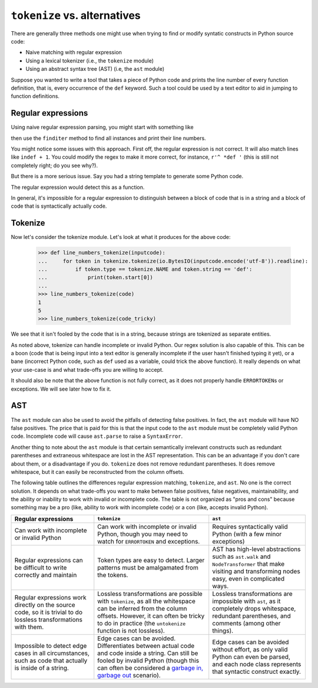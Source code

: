 ``tokenize`` vs. alternatives
-----------------------------

There are generally three methods one might use when trying to find or modify
syntatic constructs in Python source code:

- Naive matching with regular expression
- Using a lexical tokenizer (i.e., the ``tokenize`` module)
- Using an abstract syntax tree (AST) (i.e, the ``ast`` module)

Suppose you wanted to write a tool that takes a piece of Python code and
prints the line number of every function definition, that is, every occurrence
of the ``def`` keyword. Such a tool could be used by a text editor to aid in
jumping to function definitions.

Regular expressions
~~~~~~~~~~~~~~~~~~~

Using naive regular expression parsing, you might start with something like

.. doctest::

   >>> import re
   >>> FUNCTION = re.compile(r'def ')

then use the ``finditer`` method to find all instances and print their line
numbers.


.. doctest::

   >>> def line_numbers_regex(inputcode):
   ...     for lineno, line in enumerate(inputcode.splitlines(), 1):
   ...         if FUNCTION.search(line):
   ...             print(lineno)
   ...
   >>> code = """\
   ... def f(x):
   ...     pass
   ...
   ... class MyClass:
   ...     def g(self):
   ...         pass
   ... """
   ...
   >>> line_numbers_regex(code)
   1
   5

You might notice some issues with this approach. First off, the regular
expression is not correct. It will also match lines like ``indef + 1``. You
could modify the regex to make it more correct, for instance, ``r'^ *def '``
(this is still not completely right; do you see why?).

But there is a more serious issue. Say you had a string template to generate
some Python code.

.. doctest::

   >>> code_tricky = '''\
   ... FUNCTION_SKELETON = """
   ... def {name}({args}):
   ...     {body}
   ... """
   ... '''

The regular expression would detect this as a function.

.. doctest::

   >>> line_numbers_regex(code_tricky)
   2

In general, it's impossible for a regular expression to distinguish between a
block of code that is in a string and a block of code that is syntactically
actually code.

Tokenize
~~~~~~~~

Now let's consider the tokenize module. Let's look at what it produces for the
above code:

   >>> def line_numbers_tokenize(inputcode):
   ...     for token in tokenize.tokenize(io.BytesIO(inputcode.encode('utf-8')).readline):
   ...         if token.type == tokenize.NAME and token.string == 'def':
   ...             print(token.start[0])
   ...
   >>> line_numbers_tokenize(code)
   1
   5
   >>> line_numbers_tokenize(code_tricky)

We see that it isn't fooled by the code that is in a string, because strings
are tokenized as separate entities.

As noted above, tokenize can handle incomplete or invalid Python. Our regex solution is
also capable of this. This can be a boon (code that is being input into a text
editor is generally incomplete if the user hasn't finished typing it yet), or
a bane (incorrect Python code, such as ``def`` used as a variable, could trick
the above function). It really depends on what your use-case is and what
trade-offs you are willing to accept.

It should also be note that the above function is not fully correct, as it
does not properly handle ``ERRORTOKEN``\ s or exceptions. We will see later how
to fix it.

AST
~~~

The ``ast`` module can also be used to avoid the pitfalls of detecting false
positives. In fact, the ``ast`` module will have NO false positives. The price
that is paid for this is that the input code to the ``ast`` module must be
completely valid Python code. Incomplete code will cause ``ast.parse`` to
raise a ``SyntaxError``.

.. doctest::

   >>> import ast
   >>> def line_number_ast(inputcode):
   ...     p = ast.parse(inputcode)
   ...     for node in ast.walk(p):
   ...         if isinstance(node, ast.FunctionDef):
   ...             print(node.lineno)
   >>> line_number_ast(code)
   1
   5
   >>> line_number_ast(code_tricky)
   >>> line_number_ast("""\
   ... def test():
   ... """)
   Traceback (most recent call last):
     ...
     File "<unknown>", line 1
       def test():
                 ^
   SyntaxError: unexpected EOF while parsing

Another thing to note about the ``ast`` module is that certain semantically
irrelevant constructs such as redundant parentheses and extraneous whitespace
are lost in the AST representation. This can be an advantage if you don't care
about them, or a disadvantage if you do. ``tokenize`` does not remove
redundant parentheses. It does remove whitespace, but it can easily be
reconstructed from the column offsets.


The following table outlines the differences regular expression matching,
``tokenize``, and ``ast``. No one is the correct solution. It depends on what
trade-offs you want to make between false positives, false negatives,
maintainability, and the ability or inability to work with invalid or
incomplete code. The table is not organized as "pros and cons" because
something may be a pro (like, ability to work with incomplete code) or a con
(like, accepts invalid Python).

.. list-table::
   :header-rows: 1

   * - Regular expressions
     - ``tokenize``
     - ``ast``
   * - Can work with incomplete or invalid Python
     - Can work with incomplete or invalid Python, though you may need to
       watch for ``ERRORTOKEN`` and exceptions.
     - Requires syntactically valid Python (with a few minor exceptions)
   * - Regular expressions can be difficult to write correctly and maintain
     - Token types are easy to detect. Larger patterns must be amalgamated
       from the tokens.
     - AST has high-level abstractions such as ``ast.walk`` and
       ``NodeTransformer`` that make visiting and transforming nodes easy,
       even in complicated ways.
   * - Regular expressions work directly on the source code, so it is trivial
       to do lossless transformations with them.
     - Lossless transformations are possible with ``tokenize``, as all the
       whitespace can be inferred from the column offsets. However, it can
       often be tricky to do in practice (the ``untokenize`` function is not
       lossless).
     - Lossless transformations are impossible with ``ast``, as it completely
       drops whitespace, redundant parentheses, and comments (among other
       things).
   * - Impossible to detect edge cases in all circumstances, such as code that
       actually is inside of a string.
     - Edge cases can be avoided. Differentiates between actual code and code
       inside a string. Can still be fooled by invalid Python (though this can
       often be considered a `garbage in, garbage out
       <https://en.wikipedia.org/wiki/Garbage_in,_garbage_out>`_ scenario).
     - Edge cases can be avoided without effort, as only valid Python can even
       be parsed, and each node class represents that syntactic construct
       exactly.
